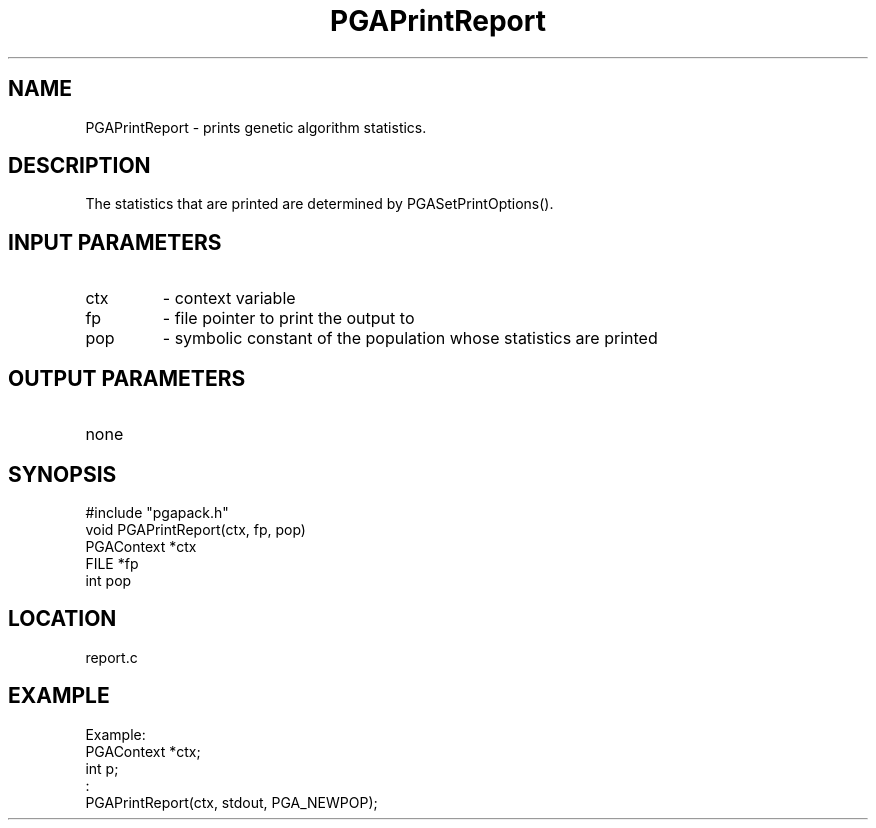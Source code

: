 .TH PGAPrintReport 3 "05/01/95" " " "PGAPack"
.SH NAME
PGAPrintReport \- prints genetic algorithm statistics.  
.SH DESCRIPTION
The statistics
that are printed are determined by PGASetPrintOptions().
.SH INPUT PARAMETERS
.PD 0
.TP
ctx
- context variable
.PD 0
.TP
fp
- file pointer to print the output to
.PD 0
.TP
pop
- symbolic constant of the population whose statistics are printed
.PD 1
.SH OUTPUT PARAMETERS
.PD 0
.TP
none

.PD 1
.SH SYNOPSIS
.nf
#include "pgapack.h"
void  PGAPrintReport(ctx, fp, pop)
PGAContext *ctx
FILE *fp
int pop
.fi
.SH LOCATION
report.c
.SH EXAMPLE
.nf
Example:
PGAContext *ctx;
int p;
:
PGAPrintReport(ctx, stdout, PGA_NEWPOP);

.fi
